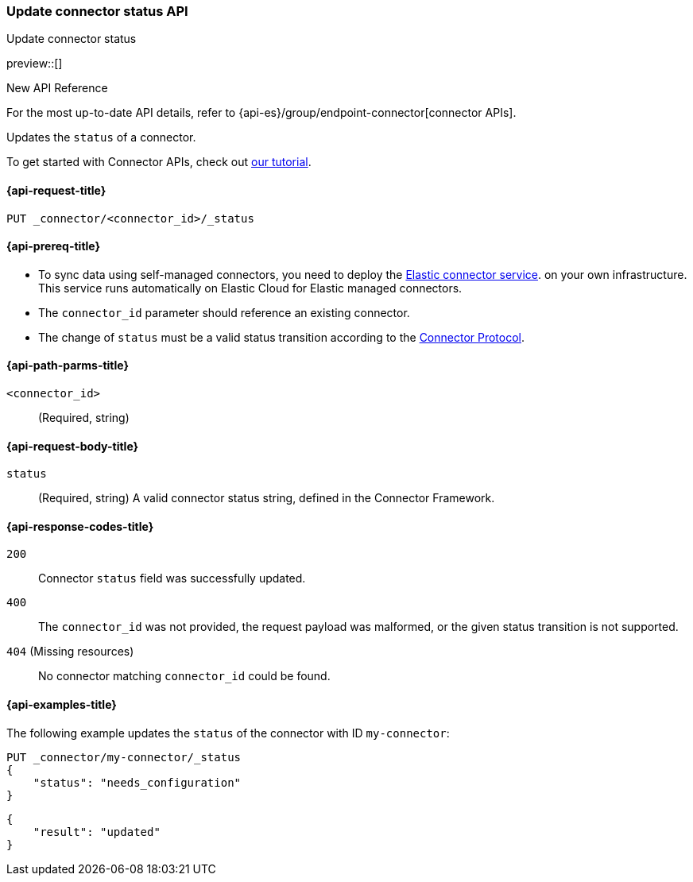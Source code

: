 [[update-connector-status-api]]
=== Update connector status API
++++
<titleabbrev>Update connector status</titleabbrev>
++++

preview::[]

.New API Reference
[sidebar]
--
For the most up-to-date API details, refer to {api-es}/group/endpoint-connector[connector APIs].
--

Updates the `status` of a connector.

To get started with Connector APIs, check out <<es-connectors-tutorial-api, our tutorial>>.


[[update-connector-status-api-request]]
==== {api-request-title}

`PUT _connector/<connector_id>/_status`

[[update-connector-status-api-prereq]]
==== {api-prereq-title}

* To sync data using self-managed connectors, you need to deploy the <<es-connectors-deploy-connector-service,Elastic connector service>>. on your own infrastructure. This service runs automatically on Elastic Cloud for Elastic managed connectors.
* The `connector_id` parameter should reference an existing connector.
* The change of `status` must be a valid status transition according to the https://github.com/elastic/connectors/blob/main/docs/CONNECTOR_PROTOCOL.md[Connector Protocol].

[[update-connector-status-api-path-params]]
==== {api-path-parms-title}

`<connector_id>`::
(Required, string)

[role="child_attributes"]
[[update-connector-status-api-request-body]]
==== {api-request-body-title}

`status`::
(Required, string) A valid connector status string, defined in the Connector Framework.

[[update-connector-status-api-response-codes]]
==== {api-response-codes-title}

`200`::
Connector `status` field was successfully updated.

`400`::
The `connector_id` was not provided, the request payload was malformed, or the given status transition is not supported.

`404` (Missing resources)::
No connector matching `connector_id` could be found.

[[update-connector-status-api-example]]
==== {api-examples-title}

The following example updates the `status` of the connector with ID `my-connector`:

////
[source, console]
--------------------------------------------------
PUT _connector/my-connector
{
  "index_name": "search-google-drive",
  "name": "My Connector",
  "service_type": "needs_configuration"
}
--------------------------------------------------
// TESTSETUP

[source,console]
--------------------------------------------------
DELETE _connector/my-connector
--------------------------------------------------
// TEARDOWN
////

[source,console]
----
PUT _connector/my-connector/_status
{
    "status": "needs_configuration"
}
----

[source,console-result]
----
{
    "result": "updated"
}
----
